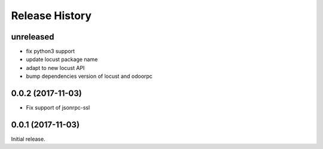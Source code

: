 .. :changelog:

Release History
===============

unreleased
----------

* fix python3 support
* update locust package name
* adapt to new locust API
* bump dependencies version of locust and odoorpc

0.0.2 (2017-11-03)
------------------

* Fix support of jsonrpc-ssl

0.0.1 (2017-11-03)
------------------

Initial release.
